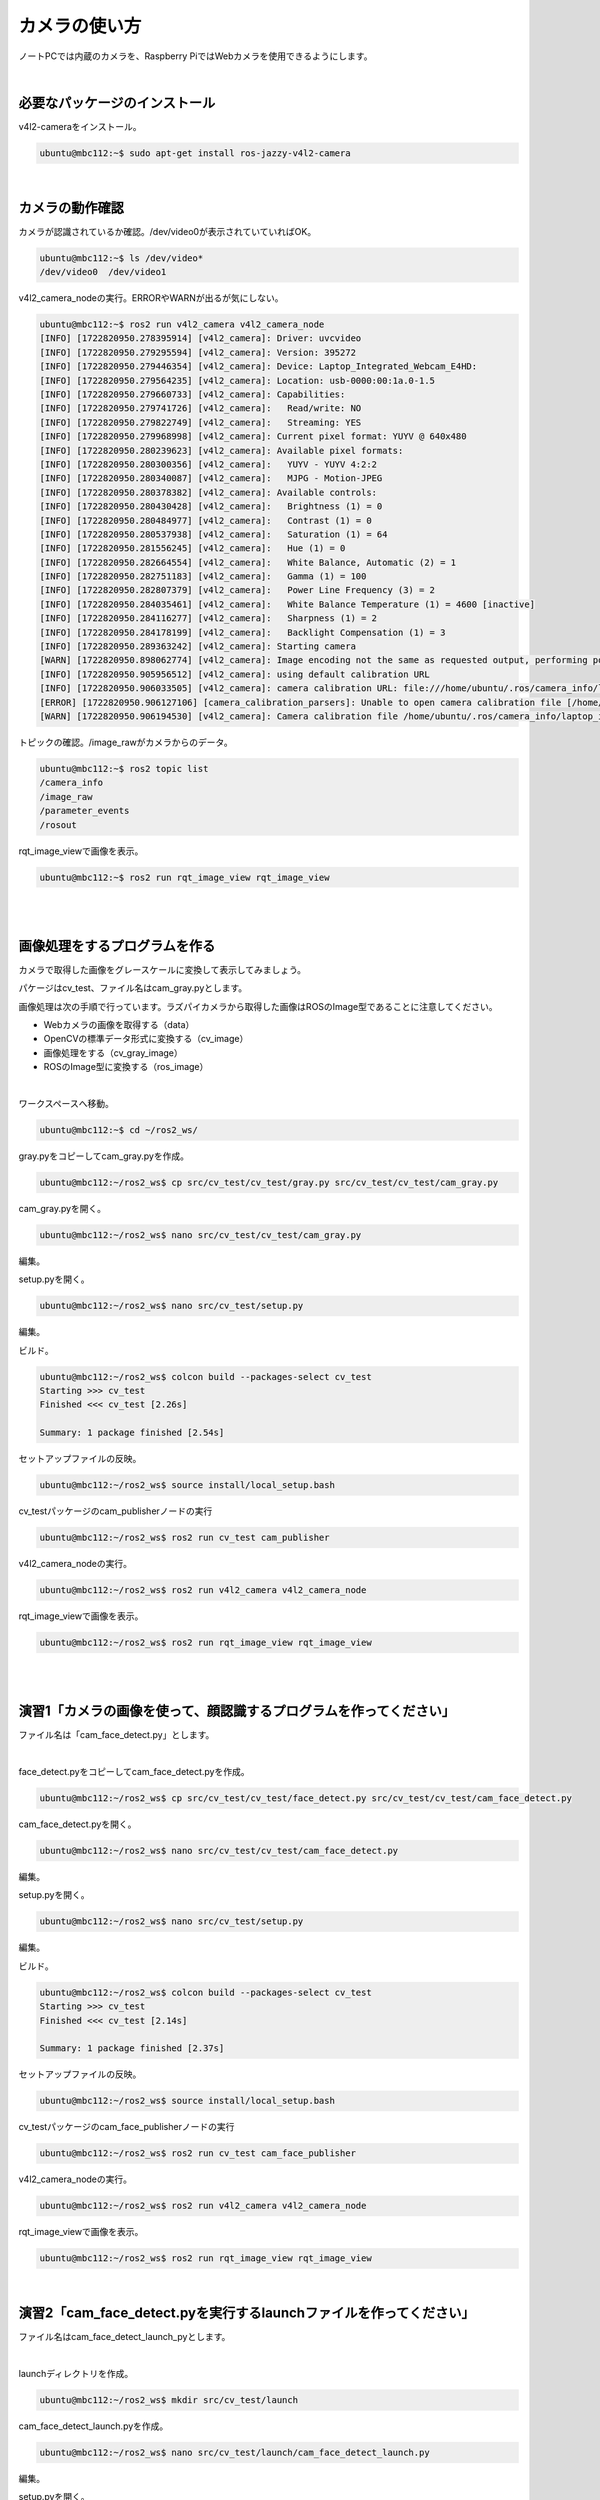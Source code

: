 ============================================================
カメラの使い方
============================================================

ノートPCでは内蔵のカメラを、Raspberry PiではWebカメラを使用できるようにします。

|

必要なパッケージのインストール
============================================================

v4l2-cameraをインストール。

.. code-block:: console

    ubuntu@mbc112:~$ sudo apt-get install ros-jazzy-v4l2-camera

|

カメラの動作確認
============================================================

カメラが認識されているか確認。/dev/video0が表示されていていればOK。

.. code-block:: console

    ubuntu@mbc112:~$ ls /dev/video*
    /dev/video0  /dev/video1

v4l2_camera_nodeの実行。ERRORやWARNが出るが気にしない。

.. code-block:: console

    ubuntu@mbc112:~$ ros2 run v4l2_camera v4l2_camera_node
    [INFO] [1722820950.278395914] [v4l2_camera]: Driver: uvcvideo
    [INFO] [1722820950.279295594] [v4l2_camera]: Version: 395272
    [INFO] [1722820950.279446354] [v4l2_camera]: Device: Laptop_Integrated_Webcam_E4HD: 
    [INFO] [1722820950.279564235] [v4l2_camera]: Location: usb-0000:00:1a.0-1.5
    [INFO] [1722820950.279660733] [v4l2_camera]: Capabilities:
    [INFO] [1722820950.279741726] [v4l2_camera]:   Read/write: NO
    [INFO] [1722820950.279822749] [v4l2_camera]:   Streaming: YES
    [INFO] [1722820950.279968998] [v4l2_camera]: Current pixel format: YUYV @ 640x480
    [INFO] [1722820950.280239623] [v4l2_camera]: Available pixel formats: 
    [INFO] [1722820950.280300356] [v4l2_camera]:   YUYV - YUYV 4:2:2
    [INFO] [1722820950.280340087] [v4l2_camera]:   MJPG - Motion-JPEG
    [INFO] [1722820950.280378382] [v4l2_camera]: Available controls: 
    [INFO] [1722820950.280430428] [v4l2_camera]:   Brightness (1) = 0
    [INFO] [1722820950.280484977] [v4l2_camera]:   Contrast (1) = 0
    [INFO] [1722820950.280537938] [v4l2_camera]:   Saturation (1) = 64
    [INFO] [1722820950.281556245] [v4l2_camera]:   Hue (1) = 0
    [INFO] [1722820950.282664554] [v4l2_camera]:   White Balance, Automatic (2) = 1
    [INFO] [1722820950.282751183] [v4l2_camera]:   Gamma (1) = 100
    [INFO] [1722820950.282807379] [v4l2_camera]:   Power Line Frequency (3) = 2
    [INFO] [1722820950.284035461] [v4l2_camera]:   White Balance Temperature (1) = 4600 [inactive]
    [INFO] [1722820950.284116277] [v4l2_camera]:   Sharpness (1) = 2
    [INFO] [1722820950.284178199] [v4l2_camera]:   Backlight Compensation (1) = 3
    [INFO] [1722820950.289363242] [v4l2_camera]: Starting camera
    [WARN] [1722820950.898062774] [v4l2_camera]: Image encoding not the same as requested output, performing possibly slow conversion: yuv422_yuy2 => rgb8
    [INFO] [1722820950.905956512] [v4l2_camera]: using default calibration URL
    [INFO] [1722820950.906033505] [v4l2_camera]: camera calibration URL: file:///home/ubuntu/.ros/camera_info/laptop_integrated_webcam_e4hd:_.yaml
    [ERROR] [1722820950.906127106] [camera_calibration_parsers]: Unable to open camera calibration file [/home/ubuntu/.ros/camera_info/laptop_integrated_webcam_e4hd:_.yaml]
    [WARN] [1722820950.906194530] [v4l2_camera]: Camera calibration file /home/ubuntu/.ros/camera_info/laptop_integrated_webcam_e4hd:_.yaml not found

トピックの確認。/image_rawがカメラからのデータ。

.. code-block:: console

    ubuntu@mbc112:~$ ros2 topic list
    /camera_info
    /image_raw
    /parameter_events
    /rosout

rqt_image_viewで画像を表示。

.. code-block:: console

    ubuntu@mbc112:~$ ros2 run rqt_image_view rqt_image_view

|

.. image:: ./images/camera_img_01.png

|

画像処理をするプログラムを作る
============================================================

カメラで取得した画像をグレースケールに変換して表示してみましょう。

パケージはcv_test、ファイル名はcam_gray.pyとします。

画像処理は次の手順で行っています。ラズパイカメラから取得した画像はROSのImage型であることに注意してください。

- Webカメラの画像を取得する（data）
- OpenCVの標準データ形式に変換する（cv_image）
- 画像処理をする（cv_gray_image）
- ROSのImage型に変換する（ros_image）

|

ワークスペースへ移動。

.. code-block:: console

    ubuntu@mbc112:~$ cd ~/ros2_ws/

gray.pyをコピーしてcam_gray.pyを作成。

.. code-block:: console

    ubuntu@mbc112:~/ros2_ws$ cp src/cv_test/cv_test/gray.py src/cv_test/cv_test/cam_gray.py

cam_gray.pyを開く。

.. code-block:: console

    ubuntu@mbc112:~/ros2_ws$ nano src/cv_test/cv_test/cam_gray.py

編集。

.. code-block:: python
    :emphasize-lines: 11-17, 20-21
    :caption: cam_gray.py

    import rclpy
    from rclpy.node import Node
    from sensor_msgs.msg import Image
    from cv_bridge import CvBridge
    import cv2

    class ImagePublisher(Node):

        def __init__(self):
            super().__init__('image_publisher')
            self.publisher_ = self.create_publisher(Image, 'gray_image', 10)
            self.subscription = self.create_subscription(
                Image,
                'image_raw',
                self.camera_callback,
                10)
            self.subscription
            self.bridge = CvBridge()

    def camera_callback(self, data):
            cv_image = self.bridge.imgmsg_to_cv2(data)
            cv_gray_image = cv2.cvtColor(cv_image, cv2.COLOR_BGR2GRAY)
            ros_image = self.bridge.cv2_to_imgmsg(cv_gray_image, 'mono8')
            self.publisher_.publish(ros_image)


    def main(args=None):
        rclpy.init(args=args)

        image_publisher = ImagePublisher()

        rclpy.spin(image_publisher)

        image_publisher.destroy_node()
        rclpy.shutdown()


    if __name__ == '__main__':
        main()

setup.pyを開く。

.. code-block:: console

    ubuntu@mbc112:~/ros2_ws$ nano src/cv_test/setup.py

編集。

.. code-block:: python
    :emphasize-lines: 30
    :caption: setup.py

    from setuptools import find_packages, setup

    package_name = 'cv_test'

    setup(
        name=package_name,
        version='0.0.0',
        packages=find_packages(exclude=['test']),
        data_files=[
            ('share/ament_index/resource_index/packages',
                ['resource/' + package_name]),
            ('share/' + package_name, ['package.xml']),
        ],
        install_requires=['setuptools'],
        zip_safe=True,
        maintainer='ubuntu',
        maintainer_email='ubuntu@todo.todo',
        description='TODO: Package description',
        license='TODO: License declaration',
        tests_require=['pytest'],
        entry_points={
            'console_scripts': [
                'img_publisher = cv_test.image_view:main',
                'gray_publisher = cv_test.gray:main',
                'circle_publisher = cv_test.circle:main',
                'binary_publisher = cv_test.binary:main',
                'edge_publisher = cv_test.edge:main',
                'face_publisher = cv_test.face_detect:main',
                'eye_publisher = cv_test.eye_detect:main',
                'cam_publisher = cv_test.cam_gray:main',
            ],
        },
    )

ビルド。

.. code-block:: console

    ubuntu@mbc112:~/ros2_ws$ colcon build --packages-select cv_test
    Starting >>> cv_test 
    Finished <<< cv_test [2.26s]          

    Summary: 1 package finished [2.54s]

セットアップファイルの反映。

.. code-block:: console

    ubuntu@mbc112:~/ros2_ws$ source install/local_setup.bash

cv_testパッケージのcam_publisherノードの実行

.. code-block:: console

    ubuntu@mbc112:~/ros2_ws$ ros2 run cv_test cam_publisher

v4l2_camera_nodeの実行。

.. code-block:: console

    ubuntu@mbc112:~/ros2_ws$ ros2 run v4l2_camera v4l2_camera_node

rqt_image_viewで画像を表示。

.. code-block:: console

    ubuntu@mbc112:~/ros2_ws$ ros2 run rqt_image_view rqt_image_view

|

.. image:: ./images/camera_img_02.png

|

演習1「カメラの画像を使って、顔認識するプログラムを作ってください」
===================================================================

ファイル名は「cam_face_detect.py」とします。

|

face_detect.pyをコピーしてcam_face_detect.pyを作成。

.. code-block:: console

    ubuntu@mbc112:~/ros2_ws$ cp src/cv_test/cv_test/face_detect.py src/cv_test/cv_test/cam_face_detect.py

cam_face_detect.pyを開く。

.. code-block:: console

    ubuntu@mbc112:~/ros2_ws$ nano src/cv_test/cv_test/cam_face_detect.py

編集。

.. code-block:: python
    :emphasize-lines: 11-17, 20-22 
    :caption: cam_face_detect.py

    import rclpy
    from rclpy.node import Node
    from sensor_msgs.msg import Image
    from cv_bridge import CvBridge
    import cv2

    class ImagePublisher(Node):

        def __init__(self):
            super().__init__('image_publisher')
            self.publisher_ = self.create_publisher(Image, 'face_detect', 10)
            self.subscription = self.create_subscription(
                Image,
                'image_raw',
                self.camera_callback,
                10)
            self.subscription
            self.bridge = CvBridge()


    def camera_callback(self, data):
            cv_image = self.bridge.imgmsg_to_cv2(data, 'bgr8')

            filename = '/usr/share/opencv4/haarcascades/haarcascade_frontalface_def>
            cascade = cv2.CascadeClassifier(filename)
            face = cascade.detectMultiScale(cv_image)

            if len(face) > 0:
                for r in face:
                    x, y = r[0:2]
                    width, height = r[0:2] + r[2:4]
                    cv2.rectangle(cv_image, (x, y), (width, height), (255, 255, 255>
            else:
                self.get_logger().info('not detect face')

            ros_image = self.bridge.cv2_to_imgmsg(cv_image, 'bgr8')
            self.publisher_.publish(ros_image)


    def main(args=None):
        rclpy.init(args=args)

        image_publisher = ImagePublisher()

        rclpy.spin(image_publisher)

        image_publisher.destroy_node()
        rclpy.shutdown()


    if __name__ == '__main__':
        main()

setup.pyを開く。

.. code-block:: console

    ubuntu@mbc112:~/ros2_ws$ nano src/cv_test/setup.py

編集。

.. code-block:: python
    :emphasize-lines: 31
    :caption: setup.py

    from setuptools import find_packages, setup

    package_name = 'cv_test'

    setup(
        name=package_name,
        version='0.0.0',
        packages=find_packages(exclude=['test']),
        data_files=[
            ('share/ament_index/resource_index/packages',
                ['resource/' + package_name]),
            ('share/' + package_name, ['package.xml']),
        ],
        install_requires=['setuptools'],
        zip_safe=True,
        maintainer='ubuntu',
        maintainer_email='ubuntu@todo.todo',
        description='TODO: Package description',
        license='TODO: License declaration',
        tests_require=['pytest'],
        entry_points={
            'console_scripts': [
                'img_publisher = cv_test.image_view:main',
                'gray_publisher = cv_test.gray:main',
                'circle_publisher = cv_test.circle:main',
                'binary_publisher = cv_test.binary:main',
                'edge_publisher = cv_test.edge:main',
                'face_publisher = cv_test.face_detect:main',
                'eye_publisher = cv_test.eye_detect:main',
                'cam_publisher = cv_test.cam_gray:main',
                'cam_face_publisher = cv_test.cam_face_detect:main',
            ],
        },
    )

ビルド。

.. code-block:: console

    ubuntu@mbc112:~/ros2_ws$ colcon build --packages-select cv_test
    Starting >>> cv_test 
    Finished <<< cv_test [2.14s]          

    Summary: 1 package finished [2.37s]

セットアップファイルの反映。

.. code-block:: console

    ubuntu@mbc112:~/ros2_ws$ source install/local_setup.bash

cv_testパッケージのcam_face_publisherノードの実行

.. code-block:: console

    ubuntu@mbc112:~/ros2_ws$ ros2 run cv_test cam_face_publisher

v4l2_camera_nodeの実行。

.. code-block:: console

    ubuntu@mbc112:~/ros2_ws$ ros2 run v4l2_camera v4l2_camera_node

rqt_image_viewで画像を表示。

.. code-block:: console

    ubuntu@mbc112:~/ros2_ws$ ros2 run rqt_image_view rqt_image_view

|

演習2「cam_face_detect.pyを実行するlaunchファイルを作ってください」
===================================================================

ファイル名はcam_face_detect_launch_pyとします。

|

launchディレクトリを作成。

.. code-block:: console

    ubuntu@mbc112:~/ros2_ws$ mkdir src/cv_test/launch

cam_face_detect_launch.pyを作成。

.. code-block:: console

    ubuntu@mbc112:~/ros2_ws$ nano src/cv_test/launch/cam_face_detect_launch.py

編集。

.. code-block:: console
    :caption: cam_face_detect_launch.py

    from launch import LaunchDescription
    from launch_ros.actions import Node

    def generate_launch_description():
        return LaunchDescription([
            Node(
                name="camera",
                package="v4l2_camera",
                executable="v4l2_camera_node",
            ),
            Node(
                name="view",
                package="rqt_image_view",
                executable="rqt_image_view",
            ),
            Node(
                name="cam_face",
                package="cv_test",
                executable="cam_face_publisher",
            ),
        ])

setup.pyを開く。

.. code-block:: console

    ubuntu@mbc112:~/ros2_ws$ nano src/cv_test/setup.py 

編集。

.. code-block:: console
    :emphasize-lines: 1-2, 16
    :caption: setup.py

    import os
    from glob import glob

    from setuptools import find_packages, setup

    package_name = 'cv_test'

    setup(
        name=package_name,
        version='0.0.0',
        packages=find_packages(exclude=['test']),
        data_files=[
            ('share/ament_index/resource_index/packages',
                ['resource/' + package_name]),
            ('share/' + package_name, ['package.xml']),
            (os.path.join('share', package_name), glob('launch/*_launch.py')),
        ],
        install_requires=['setuptools'],
        zip_safe=True,
        maintainer='ubuntu',
        maintainer_email='ubuntu@todo.todo',
        description='TODO: Package description',
        license='TODO: License declaration',
        tests_require=['pytest'],
        entry_points={
            'console_scripts': [
                'img_publisher = cv_test.image_view:main',
                'gray_publisher = cv_test.gray:main',
                'circle_publisher = cv_test.circle:main',
                'binary_publisher = cv_test.binary:main',
                'edge_publisher = cv_test.edge:main',
                'face_publisher = cv_test.face_detect:main',
                'eye_publisher = cv_test.eye_detect:main',
                'cam_publisher = cv_test.cam_gray:main',
                'cam_face_publisher = cv_test.cam_face_detect:main',
            ],
        },
    )

ビルド。

.. code-block:: console

    ubuntu@mbc112:~/ros2_ws$ colcon build --packages-select cv_test
    Starting >>> cv_test 
    Finished <<< cv_test [2.03s]          

    Summary: 1 package finished [2.25s]

セットアップファイルの反映。

.. code-block:: console

    ubuntu@mbc112:~/ros2_ws$ source install/setup.bash

launchファイルの実行。

.. code-block:: console

    ubuntu@mbc112:~/ros2_ws$ ros2 launch cv_test cam_face_detect_launch.py

|

演習3「Raspberry Piに接続したWebカメラの画像をPCに表示してください」
====================================================================

パッケージのアップデート。

.. code-block:: console

    pi@zumo01:~$ sudo apt-get update

v4l2-cameraをインストール。

.. code-block:: console

    pi@zumo01:~$ sudo apt-get install ros-jazzy-v4l2-camera


カメラが認識されているか確認。/dev/video0が表示されていていればOK。

.. code-block:: console

    pi@zumo01:~$ ls /dev/video*
    /dev/video0   /dev/video23  /dev/video29  /dev/video35
    /dev/video1   /dev/video24  /dev/video30  /dev/video36
    /dev/video19  /dev/video25  /dev/video31  /dev/video37
    /dev/video20  /dev/video26  /dev/video32
    /dev/video21  /dev/video27  /dev/video33
    /dev/video22  /dev/video28  /dev/video34

v4l2_camera_nodeの実行。

.. code-block:: console

    pi@zumo01:~$ ros2 run v4l2_camera v4l2_camera_node

トピックの確認。

.. code-block:: console

    ubuntu@mbc112:~$ ros2 topic list
    /camera_info
    /image_raw
    /parameter_events
    /rosout

rqt_image_viewで画像を表示。

.. code-block:: console

    ubuntu@mbc112:~$ ros2 run rqt_image_view rqt_image_view

.. note::

    rqt_image_viewが正常に動作しない？

.. note::

    PCからRaspberry Piのカメラを起動できる？
